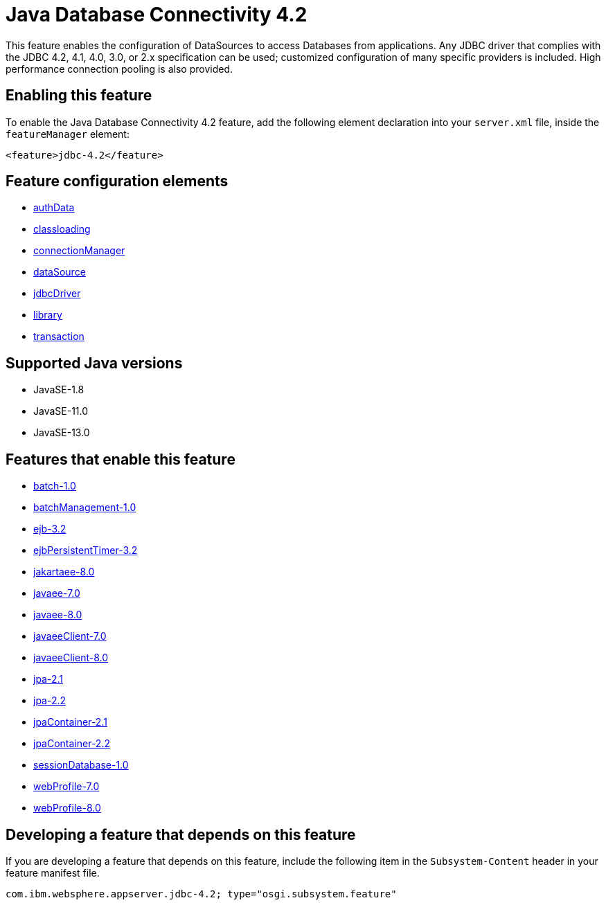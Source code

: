 = Java Database Connectivity 4.2
:linkcss: 
:page-layout: feature
:nofooter: 

// tag::description[]
This feature enables the configuration of DataSources to access Databases from applications. Any JDBC driver that complies with the JDBC 4.2, 4.1, 4.0, 3.0, or 2.x specification can be used; customized configuration of many specific providers is included. High performance connection pooling is also provided.

// end::description[]
// tag::enable[]
== Enabling this feature
To enable the Java Database Connectivity 4.2 feature, add the following element declaration into your `server.xml` file, inside the `featureManager` element:


----
<feature>jdbc-4.2</feature>
----
// end::enable[]
// tag::config[]

== Feature configuration elements
* <<../config/authData#,authData>>
* <<../config/classloading#,classloading>>
* <<../config/connectionManager#,connectionManager>>
* <<../config/dataSource#,dataSource>>
* <<../config/jdbcDriver#,jdbcDriver>>
* <<../config/library#,library>>
* <<../config/transaction#,transaction>>
// end::config[]
// tag::apis[]
// end::apis[]
// tag::requirements[]
// end::requirements[]
// tag::java-versions[]

== Supported Java versions

* JavaSE-1.8
* JavaSE-11.0
* JavaSE-13.0
// end::java-versions[]
// tag::dependencies[]

== Features that enable this feature
* <<../feature/batch-1.0#,batch-1.0>>
* <<../feature/batchManagement-1.0#,batchManagement-1.0>>
* <<../feature/ejb-3.2#,ejb-3.2>>
* <<../feature/ejbPersistentTimer-3.2#,ejbPersistentTimer-3.2>>
* <<../feature/jakartaee-8.0#,jakartaee-8.0>>
* <<../feature/javaee-7.0#,javaee-7.0>>
* <<../feature/javaee-8.0#,javaee-8.0>>
* <<../feature/javaeeClient-7.0#,javaeeClient-7.0>>
* <<../feature/javaeeClient-8.0#,javaeeClient-8.0>>
* <<../feature/jpa-2.1#,jpa-2.1>>
* <<../feature/jpa-2.2#,jpa-2.2>>
* <<../feature/jpaContainer-2.1#,jpaContainer-2.1>>
* <<../feature/jpaContainer-2.2#,jpaContainer-2.2>>
* <<../feature/sessionDatabase-1.0#,sessionDatabase-1.0>>
* <<../feature/webProfile-7.0#,webProfile-7.0>>
* <<../feature/webProfile-8.0#,webProfile-8.0>>
// end::dependencies[]
// tag::feature-require[]

== Developing a feature that depends on this feature
If you are developing a feature that depends on this feature, include the following item in the `Subsystem-Content` header in your feature manifest file.


[source,]
----
com.ibm.websphere.appserver.jdbc-4.2; type="osgi.subsystem.feature"
----
// end::feature-require[]
// tag::spi[]
// end::spi[]
